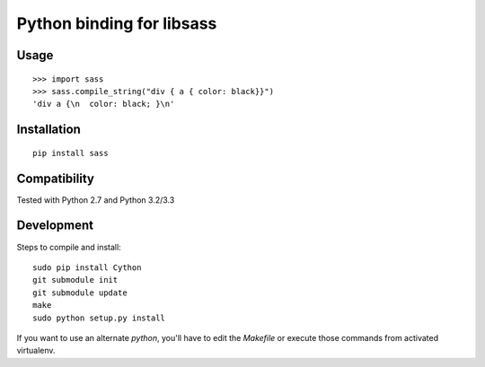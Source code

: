 Python binding for libsass
==========================

|BuildStatus|

.. |BuildStatus| image:: https://secure.travis-ci.org/pistolero/python-scss.png?branch=master
                 :target: http://github.com/pistolero/python-scss/
                 :alt: Build status

Usage
-----

::

   >>> import sass
   >>> sass.compile_string("div { a { color: black}}")
   'div a {\n  color: black; }\n'


Installation
------------

::

    pip install sass


Compatibility
-------------

Tested with Python 2.7 and Python 3.2/3.3


Development
-----------

Steps to compile and install:

::

   sudo pip install Cython
   git submodule init
   git submodule update
   make
   sudo python setup.py install

If you want to use an alternate `python`, you'll have to edit the `Makefile` or execute those commands from activated virtualenv.
